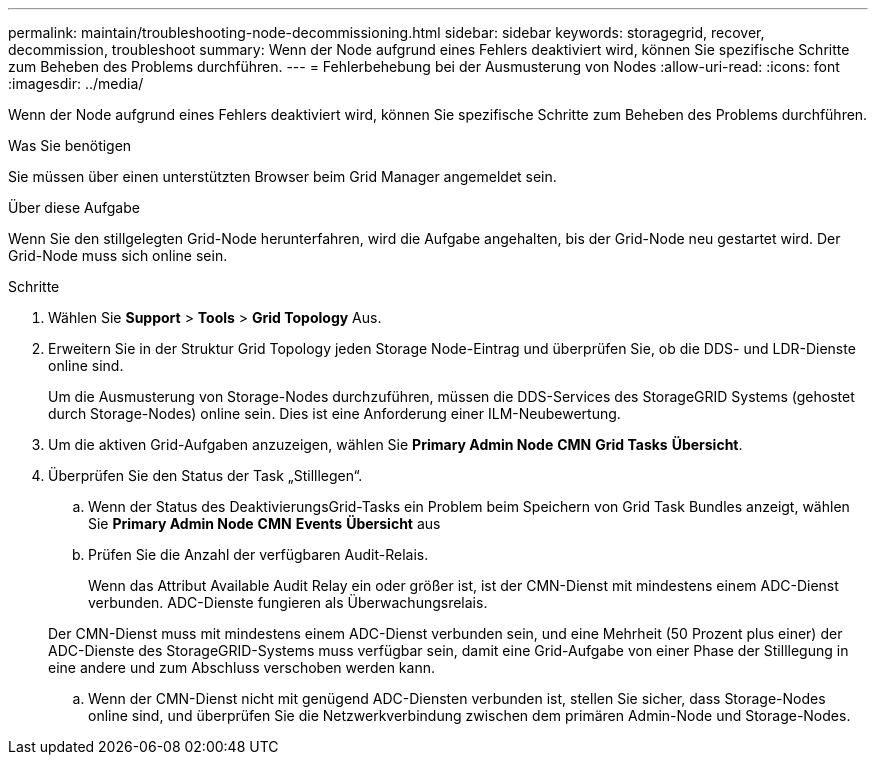 ---
permalink: maintain/troubleshooting-node-decommissioning.html 
sidebar: sidebar 
keywords: storagegrid, recover, decommission, troubleshoot 
summary: Wenn der Node aufgrund eines Fehlers deaktiviert wird, können Sie spezifische Schritte zum Beheben des Problems durchführen. 
---
= Fehlerbehebung bei der Ausmusterung von Nodes
:allow-uri-read: 
:icons: font
:imagesdir: ../media/


[role="lead"]
Wenn der Node aufgrund eines Fehlers deaktiviert wird, können Sie spezifische Schritte zum Beheben des Problems durchführen.

.Was Sie benötigen
Sie müssen über einen unterstützten Browser beim Grid Manager angemeldet sein.

.Über diese Aufgabe
Wenn Sie den stillgelegten Grid-Node herunterfahren, wird die Aufgabe angehalten, bis der Grid-Node neu gestartet wird. Der Grid-Node muss sich online sein.

.Schritte
. Wählen Sie *Support* > *Tools* > *Grid Topology* Aus.
. Erweitern Sie in der Struktur Grid Topology jeden Storage Node-Eintrag und überprüfen Sie, ob die DDS- und LDR-Dienste online sind.
+
Um die Ausmusterung von Storage-Nodes durchzuführen, müssen die DDS-Services des StorageGRID Systems (gehostet durch Storage-Nodes) online sein. Dies ist eine Anforderung einer ILM-Neubewertung.

. Um die aktiven Grid-Aufgaben anzuzeigen, wählen Sie *Primary Admin Node* *CMN* *Grid Tasks* *Übersicht*.
. Überprüfen Sie den Status der Task „Stilllegen“.
+
.. Wenn der Status des DeaktivierungsGrid-Tasks ein Problem beim Speichern von Grid Task Bundles anzeigt, wählen Sie *Primary Admin Node* *CMN* *Events* *Übersicht* aus
.. Prüfen Sie die Anzahl der verfügbaren Audit-Relais.
+
Wenn das Attribut Available Audit Relay ein oder größer ist, ist der CMN-Dienst mit mindestens einem ADC-Dienst verbunden. ADC-Dienste fungieren als Überwachungsrelais.

+
Der CMN-Dienst muss mit mindestens einem ADC-Dienst verbunden sein, und eine Mehrheit (50 Prozent plus einer) der ADC-Dienste des StorageGRID-Systems muss verfügbar sein, damit eine Grid-Aufgabe von einer Phase der Stilllegung in eine andere und zum Abschluss verschoben werden kann.

.. Wenn der CMN-Dienst nicht mit genügend ADC-Diensten verbunden ist, stellen Sie sicher, dass Storage-Nodes online sind, und überprüfen Sie die Netzwerkverbindung zwischen dem primären Admin-Node und Storage-Nodes.



